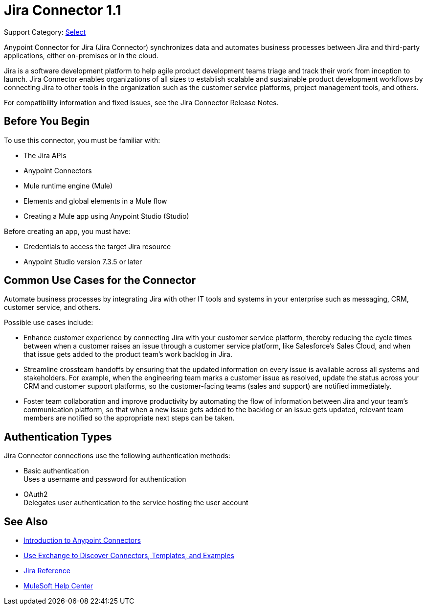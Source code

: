 = Jira Connector 1.1

Support Category: https://www.mulesoft.com/legal/versioning-back-support-policy#anypoint-connectors[Select]

Anypoint Connector for Jira (Jira Connector) synchronizes data and automates business processes between Jira and third-party applications, either on-premises or in the cloud.

Jira is a software development platform to help agile product development teams triage and track their work from inception to launch. Jira Connector enables organizations of all sizes to establish scalable and sustainable product development workflows by connecting Jira to other tools in the organization such as the customer service platforms, project management tools, and others.

For compatibility information and fixed issues, see the Jira Connector Release Notes.

== Before You Begin

To use this connector, you must be familiar with:

* The Jira APIs
* Anypoint Connectors
* Mule runtime engine (Mule)
* Elements and global elements in a Mule flow
* Creating a Mule app using Anypoint Studio (Studio)

Before creating an app, you must have:

* Credentials to access the target Jira resource
* Anypoint Studio version 7.3.5 or later

== Common Use Cases for the Connector

Automate business processes by integrating Jira with other IT tools and systems in your enterprise such as messaging, CRM, customer service, and others.

Possible use cases include:

* Enhance customer experience by connecting Jira with your customer service platform, thereby reducing the cycle times between when a customer raises an issue through a customer service platform, like Salesforce’s Sales Cloud, and when that issue gets added to the product team’s work backlog in Jira.
* Streamline crossteam handoffs by ensuring that the updated information on every issue is available across all systems and stakeholders. For example, when the engineering team marks a customer issue as resolved, update the status across your CRM and customer support platforms, so the customer-facing teams (sales and support) are notified immediately.
* Foster team collaboration and improve productivity by automating the flow of information between Jira and your team’s communication platform, so that when a new issue gets added to the backlog or an issue gets updated, relevant team members are notified so the appropriate next steps can be taken.


== Authentication Types

Jira Connector connections use the following authentication methods:

* Basic authentication +
Uses a username and password for authentication
* OAuth2 +
Delegates user authentication to the service hosting the user account


== See Also

* xref:connectors::introduction/introduction-to-anypoint-connectors.adoc[Introduction to Anypoint Connectors]
* xref:connectors::introduction/intro-use-exchange.adoc[Use Exchange to Discover Connectors, Templates, and Examples]
* xref:jira-connector-reference.adoc[Jira Reference]
* https://help.mulesoft.com[MuleSoft Help Center]
